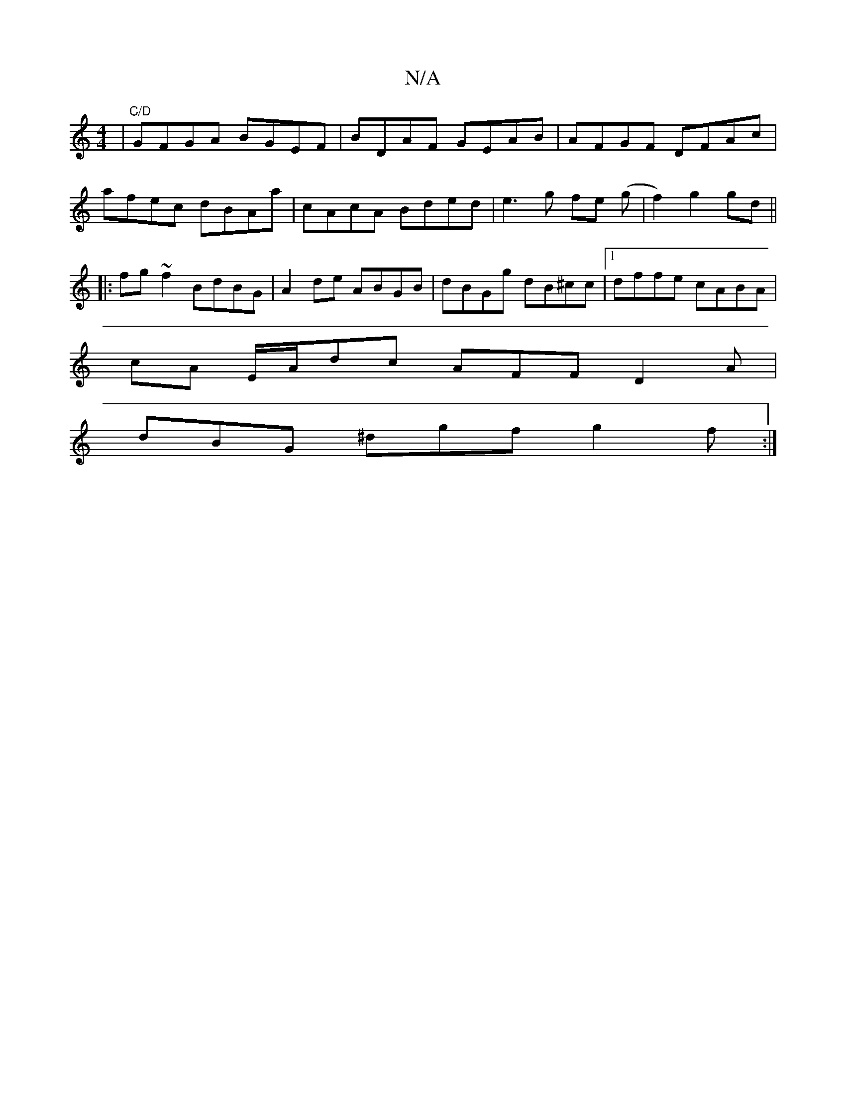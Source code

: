 X:1
T:N/A
M:4/4
R:N/A
K:Cmajor
|"C/D"GFGA BGEF|BDAF GEAB|AFGF DFAc|
afec dBAa|cAcA Bded|e3 g fe (g|f2) g2 gd ||
|:fg ~f2 BdBG | A2 de ABGB | dBGg dB^cc | [1 dffe cABA |
cA E/2A/2dc AFF D2 A|
dBG ^dgf g2f:|]

|: ||
|: BdB dfe ~a3:|
